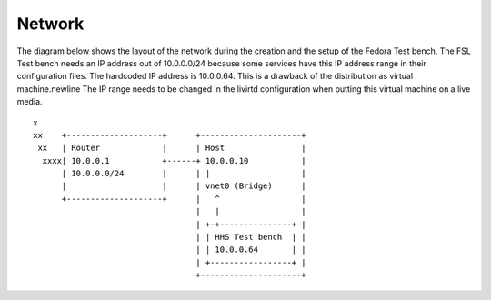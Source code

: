 .. -*- mode: rst -*-

.. _appendix-network:

Network
=======

The diagram below shows the layout of the network during the creation and the
setup of the Fedora Test bench. The FSL Test bench needs an IP address out of
10.0.0.0/24 because some services have this IP address range in their
configuration files. The hardcoded IP address is 10.0.0.64. This is a drawback of the distribution as virtual machine.\newline
The IP range needs to be changed in the livirtd configuration when putting this virtual machine on a live media. ::

    x
    xx    +--------------------+      +---------------------+
     xx   | Router             |      | Host                |
      xxxx| 10.0.0.1           +------+ 10.0.0.10           |
          | 10.0.0.0/24        |      | |                   |
          |                    |      | vnet0 (Bridge)      |
          +--------------------+      |   ^                 |
                                      |   |                 |
                                      | +-+---------------+ |
                                      | | HHS Test bench  | |
                                      | | 10.0.0.64       | |
                                      | +-----------------+ |
                                      +---------------------+
